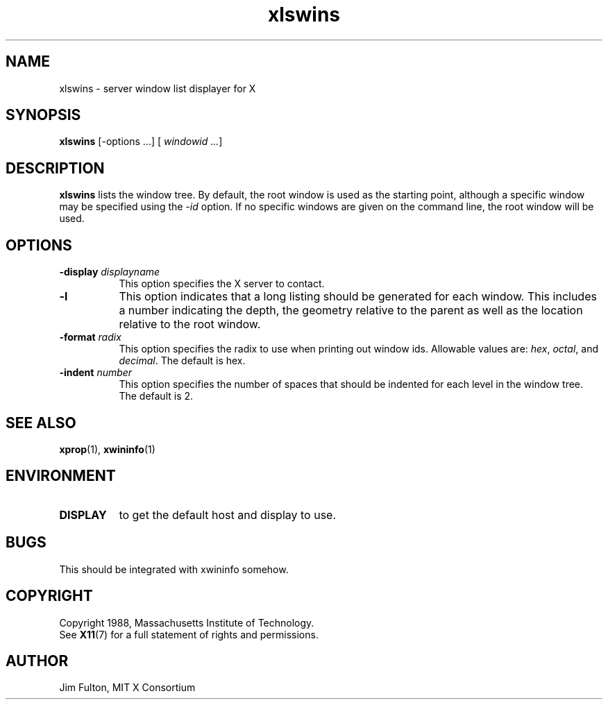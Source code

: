 .\" Copyright 2008 Sun Microsystems, Inc.  All rights reserved.
.\" Use is subject to license terms.
.\"
.\" Permission is hereby granted, free of charge, to any person obtaining a
.\" copy of this software and associated documentation files (the "Software"),
.\" to deal in the Software without restriction, including without limitation
.\" the rights to use, copy, modify, merge, publish, distribute, sublicense,
.\" and/or sell copies of the Software, and to permit persons to whom the
.\" Software is furnished to do so, subject to the following conditions:
.\"
.\" The above copyright notice and this permission notice (including the next
.\" paragraph) shall be included in all copies or substantial portions of the
.\" Software.
.\"
.\" THE SOFTWARE IS PROVIDED "AS IS", WITHOUT WARRANTY OF ANY KIND, EXPRESS OR
.\" IMPLIED, INCLUDING BUT NOT LIMITED TO THE WARRANTIES OF MERCHANTABILITY,
.\" FITNESS FOR A PARTICULAR PURPOSE AND NONINFRINGEMENT.  IN NO EVENT SHALL
.\" THE AUTHORS OR COPYRIGHT HOLDERS BE LIABLE FOR ANY CLAIM, DAMAGES OR OTHER
.\" LIABILITY, WHETHER IN AN ACTION OF CONTRACT, TORT OR OTHERWISE, ARISING
.\" FROM, OUT OF OR IN CONNECTION WITH THE SOFTWARE OR THE USE OR OTHER
.\" DEALINGS IN THE SOFTWARE.
.TH xlswins 1 "23 March 1992"
.IX "xlswins" "" "\f3xlswins\f1(1) \(em X window listing utility" ""
.IX "window" "list" "window" "listing utility \(em \f3xlswins\f1(1)" ""
.SH NAME
xlswins \- server window list displayer for X
.SH SYNOPSIS
.B xlswins
[-options ...]
.RI [ \ windowid\ ... ]
.SH DESCRIPTION
.B xlswins
lists the window tree.  By default, the root window is used as the starting
point, although a specific window may be specified using the \fI-id\fP option.
If no specific windows are given on the command line, the root window will be
used.
.SH "OPTIONS"
.PP
.TP 8
.B \-display \fIdisplayname\fP
This option specifies the X server to contact.
.TP 8
.B \-l
This option indicates that a long listing should be generated for each window.
This includes a number indicating the depth, the geometry relative to the 
parent as well as the location relative to the root window.
.TP 8
.B \-format \fIradix\fP
This option specifies the radix to use when printing out window ids.  Allowable
values are:  \fIhex\fP, \fIoctal\fP, and \fIdecimal\fP.  The default is hex.
.TP 8
.B \-indent \fInumber\fP
This option specifies the number of spaces that should be indented for each
level in the window tree.  The default is 2.
.PP
.SH "SEE ALSO"
.BR xprop (1),
.BR xwininfo (1)
.SH ENVIRONMENT
.TP 8
.B DISPLAY
to get the default host and display to use.
.SH BUGS
This should be integrated with xwininfo somehow.
.SH COPYRIGHT
Copyright 1988, Massachusetts Institute of Technology.
.br
See
.BR X11 (7)
for a full statement of rights and permissions.
.SH AUTHOR
Jim Fulton, MIT X Consortium
